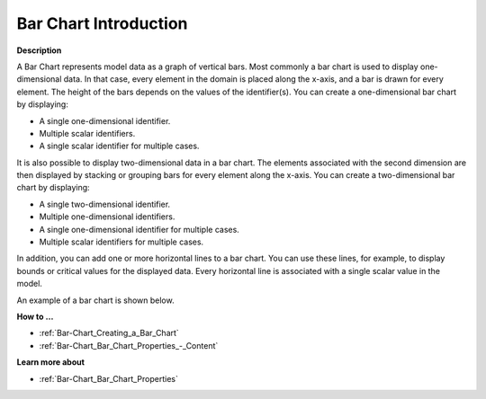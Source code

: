 .. |img_def_Bar_Chart_Example_BMP| image:: images/Bar_Chart_Example.BMP


.. _Bar-Chart_Bar_Chart_Introduction:


Bar Chart Introduction
===========================

**Description** 

A Bar Chart represents model data as a graph of vertical bars. Most commonly a bar chart is used to display one-dimensional data. In that case, every element in the domain is placed along the x-axis, and a bar is drawn for every element. The height of the bars depends on the values of the identifier(s). You can create a one-dimensional bar chart by displaying:

*	A single one-dimensional identifier.
*	Multiple scalar identifiers.
*	A single scalar identifier for multiple cases.




It is also possible to display two-dimensional data in a bar chart. The elements associated with the second dimension are then displayed by stacking or grouping bars for every element along the x-axis. You can create a two-dimensional bar chart by displaying:

*	A single two-dimensional identifier.
*	Multiple one-dimensional identifiers.
*	A single one-dimensional identifier for multiple cases.
*	Multiple scalar identifiers for multiple cases.




In addition, you can add one or more horizontal lines to a bar chart. You can use these lines, for example, to display bounds or critical values for the displayed data. Every horizontal line is associated with a single scalar value in the model.





An example of a bar chart is shown below.





|img_def_Bar_Chart_Example_BMP|





**How to …** 

*	:ref:`Bar-Chart_Creating_a_Bar_Chart`  
*	:ref:`Bar-Chart_Bar_Chart_Properties_-_Content`  




**Learn more about** 

*	:ref:`Bar-Chart_Bar_Chart_Properties`  



